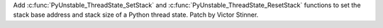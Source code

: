 Add :c:func:`PyUnstable_ThreadState_SetStack` and
:c:func:`PyUnstable_ThreadState_ResetStack` functions to set the stack base
address and stack size of a Python thread state. Patch by Victor Stinner.
